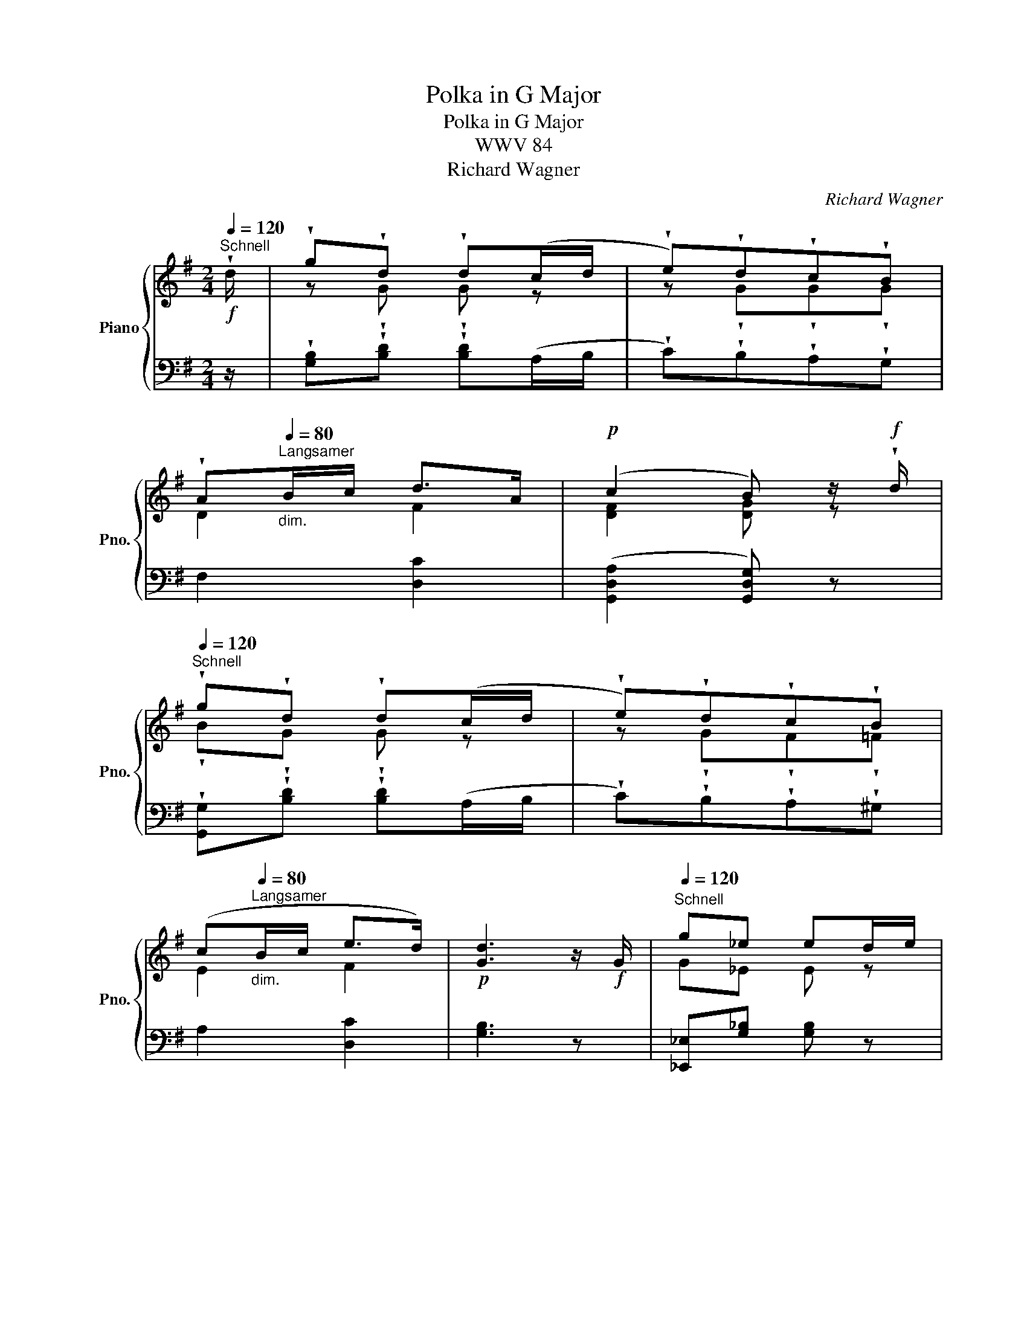 X:1
T:Polka in G Major
T:Polka in G Major
T:WWV 84
T:Richard Wagner
C:Richard Wagner
%%score { ( 1 3 ) | 2 }
L:1/8
Q:1/4=120
M:2/4
K:G
V:1 treble nm="Piano" snm="Pno."
V:3 treble 
V:2 bass 
V:1
"^Schnell"!f! !wedge!d/ | !wedge!g!wedge!d !wedge!d(c/d/ | !wedge!e)!wedge!d!wedge!c!wedge!B | %3
 !wedge!A[Q:1/4=80]"^Langsamer""_dim."B/c/ d>A |!p! (c2 B) z/!f! !wedge!d/ | %5
[Q:1/4=120]"^Schnell" !wedge!g!wedge!d !wedge!d(c/d/ | !wedge!e)!wedge!d!wedge!c!wedge!B | %7
 (c[Q:1/4=80]"^Langsamer""_dim."B/c/ e>d) |!p! [Gd]3 z/!f! G/ |[Q:1/4=120]"^Schnell" g_e ed/e/ | %10
 [=F=f]"_dim."[_E_e][Dd][Cc] | _B[Q:1/4=80]A/B/ cB |!p! _B2 A z/!f![Q:1/4=120] G/ | g_e ed/e/ | %14
 [=F=f][_E_e][Dd][Cc] | _B"^rit."[Q:1/4=80]A/B/ c_e | d>d d(3d/d/d/ | %17
"^a tempo"!p![Q:1/4=120] gd dc/d/ | [Ee][Dd][Cc][B,B] | [Ff][Ee][Dd][Cc] | %20
"_cresc." [Gg][Ff][Bb][Aa] | [ee'][dd'][cc'][Bb] |!f! [Aa][Bb]/[cc']/ [dfd']>[fa] | [Bg]2 z2 |] %24
V:2
 z/ | !wedge![G,B,]!wedge![B,D] !wedge![B,D](A,/B,/ | !wedge!C)!wedge!B,!wedge!A,!wedge!G, | %3
 F,2 [D,C]2 | ([G,,D,A,]2 [G,,D,G,]) z | !wedge![G,,G,]!wedge![B,D] !wedge![B,D](A,/B,/ | %6
 !wedge!C)!wedge!B,!wedge!A,!wedge!^G, | A,2 [D,C]2 | [G,B,]3 z | [_E,,_E,][G,_B,] [G,B,] z | %10
 [D,D][C,C][_B,,_B,][A,,A,] | [G,,G,]2 [C,A,][^C,G,] | [D,=C]2- [D,C] z | %13
 [_E,,_E,][G,_B,] [G,B,] z | [D,D][C,C][_B,,_B,][_A,,_A,] | [_E,,_E,]2 [_A,,_A,][=A,,=A,] | %16
 [D,A,C]2- [D,A,C] z | [G,,G,][B,D] [B,D]A,/B,/ | CB,A,G, | DCB,A, | [E,E][D,D][G,G][F,F] | %21
[I:staff -1] [Cc][B,B][I:staff +1] [A,A][G,G] | [C,C]2 [D,,D,]2 | [G,,D,G,]2 z2 |] %24
V:3
 x/ | z !wedge!G !wedge!G z | z !wedge!G!wedge!G!wedge!G | D2 F2 | [DF]2 [DG] z | %5
 !wedge!B!wedge!G !wedge!G z | z !wedge!G!wedge!F!wedge!=F | E2 F2 | x4 | G_E E z | x4 | D2 _E=E | %12
 ^F2- F z | G_E E z | x4 | [_B,G]2 _EG | ^F2- F z | BG G z | x4 | x4 | x4 | x4 | x4 | x4 |] %24

